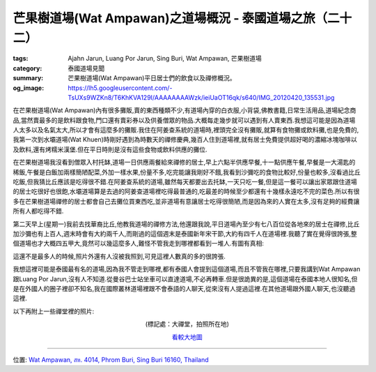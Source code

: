 芒果樹道場(Wat Ampawan)之道場概況 - 泰國道場之旅（二十二）
##########################################################

:tags: Ajahn Jarun, Luang Por Jarun, Sing Buri, Wat Ampawan, 芒果樹道場
:category: 泰國道場見聞
:summary: 芒果樹道場(Wat Ampawan)平日居士們的飲食以及禪修概況。
:og_image: https://lh5.googleusercontent.com/-TsUXs9WZKn8/T6KhKVA129I/AAAAAAAAWzk/ieiUaOT16qk/s640/IMG_20120420_135531.jpg


在芒果樹道場(Wat Ampawan)內有很多攤販,賣的東西種類不少,有道場內穿的白衣服,小背袋,佛教書籍,日常生活用品,道場紀念商品,當然賣最多的是飲料跟食物,門口還有賣彩券以及供養僧眾的物品.大概每走幾步就可以遇到有人賣東西.我想這可能是因為道場人太多以及名氣太大,所以才會有這麼多的攤販.我住在阿姜查系統的道場時,裡頭完全沒有攤販,就算有食物攤或飲料攤,也是免費的,我第一次到水壩道場(Wat Khuen)時剛好遇到為時數天的禪修慶典,幾百人住到道場裡,就有居士免費提供超好喝的濃縮冰塊咖啡以及飲料,還有烤糯米漢堡.但在平日時則是沒有這些食物或飲料供應的攤位.

在芒果樹道場我沒看到僧眾入村托缽,道場一日供應兩餐給來禪修的居士,早上六點半供應早餐,十一點供應午餐,早餐是一大湯匙的稀飯,午餐是白飯加兩樣簡陋配菜,外加一樣水果,份量不多,吃完能讓我剛好不餓,我看到沙彌吃的食物比較好,份量也較多,沒看過比丘吃飯,但我猜比丘應該是吃得很不錯.在阿姜查系統的道場,雖然每天都要出去托缽,一天只吃一餐,但是這一餐可以讓出家眾跟住道場的居士吃很好也很飽,水壩道場算是去過的阿姜查道場裡吃得最普通的,吃最差的時候至少都還有十幾樣永遠吃不完的菜色.所以有很多在芒果樹道場禪修的居士都會自己去攤位買東西吃,並非道場有意讓居士吃得很簡陋,而是因為來的人實在太多,沒有足夠的經費讓所有人都吃得不錯.

第二天早上(星期一)我前去找華裔比丘,他教我道場的禪修方法,他還跟我說,平日道場內至少有七八百位從各地來的居士在禪修,比丘加沙彌也有上百人,週末時會有大約兩千人,而剛過的這個週末是泰國新年宋干節,大約有四千人在道場裡.我聽了實在覺得很誇張,整個道場也才大概四五甲大,竟然可以幾這麼多人,難怪不管我走到哪裡都看到一堆人.有圖有真相:

.. embed_picasaweb_image:: https://lh5.googleusercontent.com/-TsUXs9WZKn8/T6KhKVA129I/AAAAAAAAWzk/ieiUaOT16qk/s640/IMG_20120420_135531.jpg
    :image_url: https://picasaweb.google.com/lh/photo/MPQMAvFdNdgpcQJWd987A9MTjNZETYmyPJy0liipFm0
    :album_name: Wat Ampawan, Sing Buri, Thailand (芒果樹道場, 信武里府, 泰國)
    :album_url: https://picasaweb.google.com/116486520727854844696/WatAmpawanSingBuriThailand
    :css_class: picasa-image
    :description: (我坐在禪堂中間往前拍照)

.. embed_picasaweb_image:: https://lh6.googleusercontent.com/-YQlpwdmdm9o/T6KhKWji9OI/AAAAAAAAWzk/qD1uUAufrGI/s640/IMG_20120420_135539.jpg
    :image_url: https://picasaweb.google.com/lh/photo/hPTDicEg6-JiinFCpWoceNMTjNZETYmyPJy0liipFm0
    :album_name: Wat Ampawan, Sing Buri, Thailand (芒果樹道場, 信武里府, 泰國)
    :album_url: https://picasaweb.google.com/116486520727854844696/WatAmpawanSingBuriThailand
    :css_class: picasa-image
    :description: (我坐在禪堂中間往後拍照)

這還不是最多人的時候,照片外還有人沒被我照到,可見這裡人數真的多的很誇張.

我想這裡可能是泰國最有名的道場,因為我不管走到哪裡,都有泰國人會提到這個道場,而且不管我在哪裡,只要我講到Wat Ampawan跟Luang Por Jarun,沒有人不知道.從曼谷巴士站坐車可以直達道場,不必再轉車.但是很詭異的是,這個道場在泰國本地人很知名,但是在外國人的圈子裡卻不知名,我在國際叢林道場裡跟不會泰語的人聊天,從來沒有人提過這裡.在其他道場跟外國人聊天,也沒聽過這裡.

以下再附上一些禪堂裡的照片:

.. embed_picasaweb_image:: https://lh4.googleusercontent.com/-NczK93JEu7c/T6KhKYNQqiI/AAAAAAAAWzk/LXOIt3xo4bI/s640/IMG_20120418_182729.jpg
    :image_url: https://picasaweb.google.com/lh/photo/mr8SYWYMakOJ4cavKFbuoNMTjNZETYmyPJy0liipFm0
    :album_name: Wat Ampawan, Sing Buri, Thailand (芒果樹道場, 信武里府, 泰國)
    :album_url: https://picasaweb.google.com/116486520727854844696/WatAmpawanSingBuriThailand
    :css_class: picasa-image
    :description: (從禪堂靠後面往前拍)

.. embed_picasaweb_image:: https://lh5.googleusercontent.com/-MCeTFY_TLqE/T6KhKbfZE-I/AAAAAAAAWzk/_9Q0504b9tg/s640/IMG_20120418_182739.jpg
    :image_url: https://picasaweb.google.com/lh/photo/fQR4KN9zErc9KYMJrT3yLtMTjNZETYmyPJy0liipFm0
    :album_name: Wat Ampawan, Sing Buri, Thailand (芒果樹道場, 信武里府, 泰國)
    :album_url: https://picasaweb.google.com/116486520727854844696/WatAmpawanSingBuriThailand
    :css_class: picasa-image
    :description: (往側邊門口拍)

.. container:: align-center video-container

  .. raw:: html

    <iframe src="https://www.google.com/maps/embed?pb=!1m17!1m11!1m3!1d883.8213123268266!2d100.43874799999999!3d14.823153999999999!2m2!1f0!2f0!3m2!1i1024!2i768!4f13.1!3m3!1m2!1s0x0%3A0x0!2zMTTCsDQ5JzIzLjQiTiAxMDDCsDI2JzE5LjQiRQ!5e1!3m2!1sen!2sus!4v1423658225984" width="400" height="300" frameborder="0" style="border:0"></iframe>

.. container:: align-center video-container-description

  (標記處：大禪堂，拍照所在地)

  `看較大地圖 <http://maps.google.com.tw/maps?q=14.823163,100.438728&num=1&t=h&brcurrent=3,0x0:0x0,0&ie=UTF8&ll=14.823143,100.438771&spn=0.001815,0.00228&z=18&source=embed>`__

----

位置: `Wat Ampawan, สห. 4014, Phrom Buri, Sing Buri 16160, Thailand <http://maps.google.com/maps?q=Wat%20Ampawan%2C%20%E0%B8%AA%E0%B8%AB.%204014%2C%20Phrom%20Buri%2C%20Sing%20Buri%2016160%2C%20Thailand@14.82362488097712,100.4400908946991&z=10>`_
